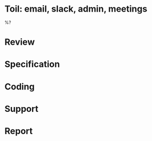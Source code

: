 #+author: Ben O.

* Toil: email, slack, admin, meetings

%?

* Review

* Specification

* Coding

* Support

* Report
#+BEGIN: clocktable :scope file :maxlevel 4
#+CAPTION: Clock summary at [2022-08-14 Sun 21:29]
#+END:
